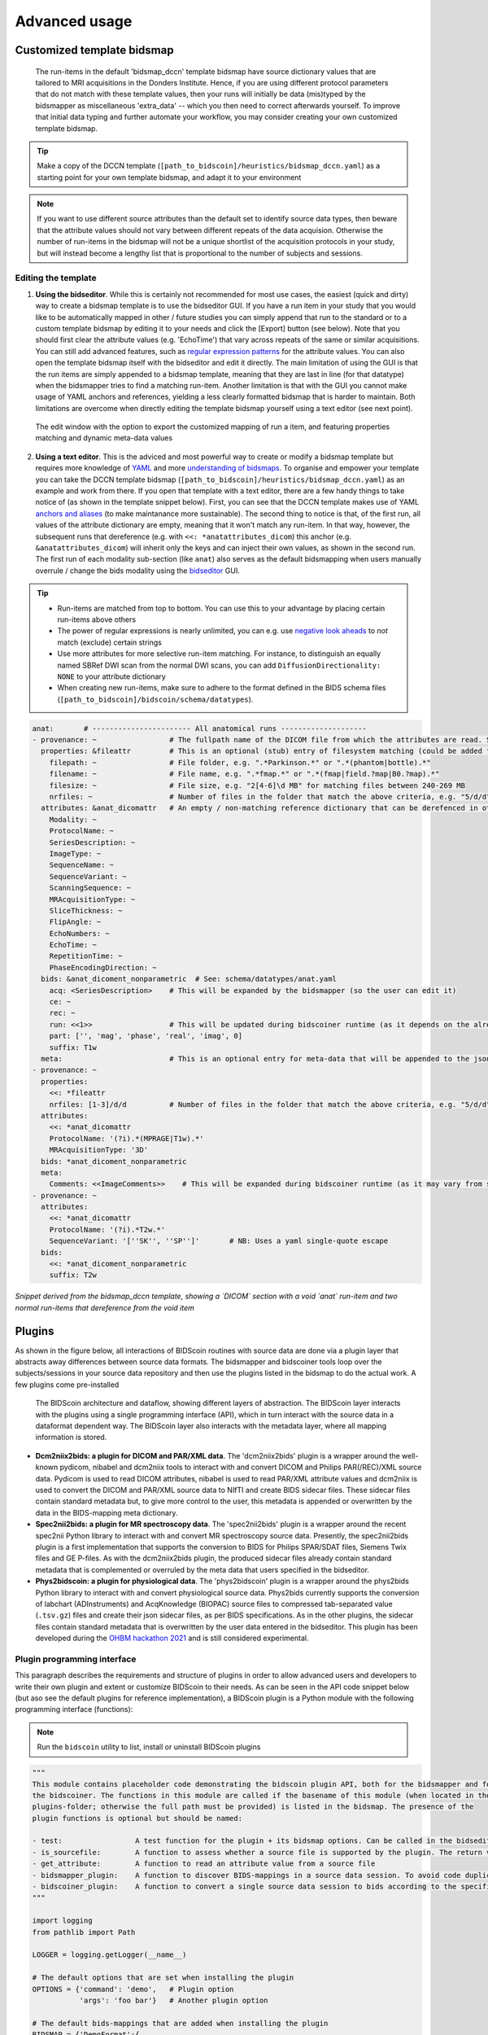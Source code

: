 Advanced usage
==============

Customized template bidsmap
---------------------------

 The run-items in the default 'bidsmap_dccn' template bidsmap have source dictionary values that are tailored to MRI acquisitions in the Donders Institute. Hence, if you are using different protocol parameters that do not match with these template values, then your runs will initially be data (mis)typed by the bidsmapper as miscellaneous 'extra_data' -- which you then need to correct afterwards yourself. To improve that initial data typing and further automate your workflow, you may consider creating your own customized template bidsmap.

.. tip::
   Make a copy of the DCCN template (``[path_to_bidscoin]/heuristics/bidsmap_dccn.yaml``) as a starting point for your own template bidsmap, and adapt it to your environment

.. note::
   If you want to use different source attributes than the default set to identify source data types, then beware that the attribute values should not vary between different repeats of the data acquision. Otherwise the number of run-items in the bidsmap will not be a unique shortlist of the acquisition protocols in your study, but will instead become a lengthy list that is proportional to the number of subjects and sessions.

Editing the template
^^^^^^^^^^^^^^^^^^^^

1. **Using the bidseditor**. While this is certainly not recommended for most use cases, the easiest (quick and dirty) way to create a bidsmap template is to use the bidseditor GUI. If you have a run item in your study that you would like to be automatically mapped in other / future studies you can simply append that run to the standard or to a custom template bidsmap by editing it to your needs and click the [Export] button (see below). Note that you should first clear the attribute values (e.g. 'EchoTime') that vary across repeats of the same or similar acquisitions. You can still add advanced features, such as `regular expression patterns <https://docs.python.org/3/library/re.html>`__ for the attribute values. You can also open the template bidsmap itself with the bidseditor and edit it directly. The main limitation of using the GUI is that the run items are simply appended to a bidsmap template, meaning that they are last in line (for that datatype) when the bidsmapper tries to find a matching run-item. Another limitation is that with the GUI you cannot make usage of YAML anchors and references, yielding a less clearly formatted bidsmap that is harder to maintain. Both limitations are overcome when directly editing the template bidsmap yourself using a text editor (see next point).

.. figure:: ./_static/bidseditor_edit_tooltip.png

   The edit window with the option to export the customized mapping of run a item, and featuring properties matching and dynamic meta-data values

2. **Using a text editor**. This is the adviced and most powerful way to create or modify a bidsmap template but requires more knowledge of `YAML <http://yaml.org/>`__ and more `understanding of bidsmaps <bidsmap.html>`__. To organise and empower your template you can take the DCCN template bidsmap (``[path_to_bidscoin]/heuristics/bidsmap_dccn.yaml``) as an example and work from there. If you open that template with a text editor, there are a few handy things to take notice of (as shown in the template snippet below). First, you can see that the DCCN template makes use of YAML `anchors and aliases <https://blog.daemonl.com/2016/02/yaml.html>`__ (to make maintanance more sustainable). The second thing to notice is that, of the first run, all values of the attribute dictionary are empty, meaning that it won't match any run-item. In that way, however, the subsequent runs that dereference (e.g. with ``<<: *anatattributes_dicom``) this anchor (e.g. ``&anatattributes_dicom``) will inherit only the keys and can inject their own values, as shown in the second run. The first run of each modality sub-section (like ``anat``) also serves as the default bidsmapping when users manually overrule / change the bids modality using the `bidseditor <workflow.html#step-1b-running-the-bidseditor>`__ GUI.

.. tip::
   - Run-items are matched from top to bottom. You can use this to your advantage by placing certain run-items above others
   - The power of regular expressions is nearly unlimited, you can e.g. use `negative look aheads <https://docs.python.org/3/howto/regex.html#lookahead-assertions>`__ to *not* match (exclude) certain strings
   - Use more attributes for more selective run-item matching. For instance, to distinguish an equally named SBRef DWI scan from the normal DWI scans, you can add ``DiffusionDirectionality: NONE`` to your attribute dictionary
   - When creating new run-items, make sure to adhere to the format defined in the BIDS schema files (``[path_to_bidscoin]/bidscoin/schema/datatypes``).

.. code-block:: yaml

   anat:       # ----------------------- All anatomical runs --------------------
   - provenance: ~                 # The fullpath name of the DICOM file from which the attributes are read. Serves also as a look-up key to find a run in the bidsmap
     properties: &fileattr         # This is an optional (stub) entry of filesystem matching (could be added to any run-item)
       filepath: ~                 # File folder, e.g. ".*Parkinson.*" or ".*(phantom|bottle).*"
       filename: ~                 # File name, e.g. ".*fmap.*" or ".*(fmap|field.?map|B0.?map).*"
       filesize: ~                 # File size, e.g. "2[4-6]\d MB" for matching files between 240-269 MB
       nrfiles: ~                  # Number of files in the folder that match the above criteria, e.g. "5/d/d" for matching a number between 500-599
     attributes: &anat_dicomattr   # An empty / non-matching reference dictionary that can be derefenced in other run-items of this data type
       Modality: ~
       ProtocolName: ~
       SeriesDescription: ~
       ImageType: ~
       SequenceName: ~
       SequenceVariant: ~
       ScanningSequence: ~
       MRAcquisitionType: ~
       SliceThickness: ~
       FlipAngle: ~
       EchoNumbers: ~
       EchoTime: ~
       RepetitionTime: ~
       PhaseEncodingDirection: ~
     bids: &anat_dicoment_nonparametric  # See: schema/datatypes/anat.yaml
       acq: <SeriesDescription>    # This will be expanded by the bidsmapper (so the user can edit it)
       ce: ~
       rec: ~
       run: <<1>>                  # This will be updated during bidscoiner runtime (as it depends on the already existing files)
       part: ['', 'mag', 'phase', 'real', 'imag', 0]
       suffix: T1w
     meta:                         # This is an optional entry for meta-data that will be appended to the json sidecar files produced by dcm2niix
   - provenance: ~
     properties:
       <<: *fileattr
       nrfiles: [1-3]/d/d          # Number of files in the folder that match the above criteria, e.g. "5/d/d" for matching a number between 500-599
     attributes:
       <<: *anat_dicomattr
       ProtocolName: '(?i).*(MPRAGE|T1w).*'
       MRAcquisitionType: '3D'
     bids: *anat_dicoment_nonparametric
     meta:
       Comments: <<ImageComments>>    # This will be expanded during bidscoiner runtime (as it may vary from session to session)
   - provenance: ~
     attributes:
       <<: *anat_dicomattr
       ProtocolName: '(?i).*T2w.*'
       SequenceVariant: '[''SK'', ''SP'']'       # NB: Uses a yaml single-quote escape
     bids:
       <<: *anat_dicoment_nonparametric
       suffix: T2w

*Snippet derived from the bidsmap_dccn template, showing a `DICOM` section with a void `anat` run-item and two normal run-items that dereference from the void item*

Plugins
-------

As shown in the figure below, all interactions of BIDScoin routines with source data are done via a plugin layer that abstracts away differences between source data formats. The bidsmapper and bidscoiner tools loop over the subjects/sessions in your source data repository and then use the plugins listed in the bidsmap to do the actual work. A few plugins come pre-installed

.. figure:: ./_static/bidscoin_architecture.png

   The BIDScoin architecture and dataflow, showing different layers of abstraction. The BIDScoin layer interacts with the plugins using a single programming interface (API), which in turn interact with the source data in a dataformat dependent way. The BIDScoin layer also interacts with the metadata layer, where all mapping information is stored.

- **Dcm2niix2bids: a plugin for DICOM and PAR/XML data**. The 'dcm2niix2bids' plugin is a wrapper around the well-known pydicom, nibabel and dcm2niix tools to interact with and convert DICOM and Philips PAR(/REC)/XML source data. Pydicom is used to read DICOM attributes, nibabel is used to read PAR/XML attribute values and dcm2niix is used to convert the DICOM and PAR/XML source data to NIfTI  and create BIDS sidecar files. These sidecar files contain standard metadata but, to give more control to the user, this metadata is appended or overwritten by the data in the BIDS-mapping meta dictionary.
- **Spec2nii2bids: a plugin for MR spectroscopy data**. The 'spec2nii2bids' plugin is a wrapper around the recent spec2nii Python library to interact with and convert MR spectroscopy source data. Presently, the spec2nii2bids plugin is a first implementation that supports the conversion to BIDS for Philips SPAR/SDAT files, Siemens Twix files and GE P-files. As with the dcm2niix2bids plugin, the produced sidecar files already contain standard metadata that is complemented or overruled by the meta data that users specified in the bidseditor.
- **Phys2bidscoin: a plugin for physiological data**. The 'phys2bidscoin' plugin is a wrapper around the phys2bids Python library to interact with and convert physiological source data. Phys2bids currently supports the conversion of labchart (ADInstruments) and AcqKnowledge (BIOPAC) source files to compressed tab-separated value (``.tsv.gz``) files and create their json sidecar files, as per BIDS specifications. As in the other plugins, the sidecar files contain standard metadata that is overwritten by the user data entered in the bidseditor. This plugin has been developed during the `OHBM hackathon 2021 <https://github.com/ohbm/hackathon2021/issues/12>`__ and is still considered experimental.

Plugin programming interface
^^^^^^^^^^^^^^^^^^^^^^^^^^^^

This paragraph describes the requirements and structure of plugins in order to allow advanced users and developers to write their own plugin and extent or customize BIDScoin to their needs. As can be seen in the API code snippet below (but aso see the default plugins for reference implementation), a BIDScoin plugin is a Python module with the following programming interface (functions):

.. note:: Run the ``bidscoin`` utility to list, install or uninstall BIDScoin plugins

.. code-block:: python3

   """
   This module contains placeholder code demonstrating the bidscoin plugin API, both for the bidsmapper and for
   the bidscoiner. The functions in this module are called if the basename of this module (when located in the
   plugins-folder; otherwise the full path must be provided) is listed in the bidsmap. The presence of the
   plugin functions is optional but should be named:

   - test:                 A test function for the plugin + its bidsmap options. Can be called in the bidseditor
   - is_sourcefile:        A function to assess whether a source file is supported by the plugin. The return value should correspond to a data format section in the bidsmap
   - get_attribute:        A function to read an attribute value from a source file
   - bidsmapper_plugin:    A function to discover BIDS-mappings in a source data session. To avoid code duplications and minimize plugin development time, various support functions are available to the plugin programmer in BIDScoin's library module named 'bids'
   - bidscoiner_plugin:    A function to convert a single source data session to bids according to the specified BIDS-mappings. Various support functions are available in the 'bids' library module
   """

   import logging
   from pathlib import Path

   LOGGER = logging.getLogger(__name__)

   # The default options that are set when installing the plugin
   OPTIONS = {'command': 'demo',   # Plugin option
              'args': 'foo bar'}   # Another plugin option

   # The default bids-mappings that are added when installing the plugin
   BIDSMAP = {'DemoFormat':{
       'subject': '<<filepath:/sub-(.*?)/>>',     # This filesystem property extracts the subject label from the source directory. NB: Any property or attribute can be used as subject-label, e.g. <PatientID>
       'session': '<<filepath:/ses-(.*?)/>>',     # This filesystem property extracts the session label from the source directory. NB: Any property or attribute can be used as session-label, e.g. <StudyID>

       'func': [                   # ----------------------- All functional runs --------------------
           {'provenance': '',      # The fullpath name of the source file from which the attributes and properties are read. Serves also as a look-up key to find a run in the bidsmap
            'properties':          # The matching (regexp) criteria go in here
               {'filepath': '',    # File folder, e.g. ".*Parkinson.*" or ".*(phantom|bottle).*"
                'filename': '',    # File name, e.g. ".*fmap.*" or ".*(fmap|field.?map|B0.?map).*"
                'filesize': '',    # File size, e.g. "2[4-6]\d MB" for matching files between 240-269 MB
                'nrfiles': ''},    # Number of files in the folder that match the above criteria, e.g. "5/d/d" for matching a number between 500-599
            'attributes':          # The matching (regexp) criteria go in here
               {'ch_num': '.*',
                'filetype': '.*',
                'freq': '.*',
                'ch_name': '.*',
                'units': '.*',
                'trigger_idx': '.*'},
            'bids':
               {'task': '',
                'acq': '',
                'ce': '',
                'dir': '',
                'rec': '',
                'run': '<<1>>',    # This will be updated during bidscoiner runtime (as it depends on the already existing files)
                'recording': '',
                'suffix': 'physio'},
            'meta':                # This is an optional entry for meta-data dictionary that are appended to the json sidecar files
               {'TriggerChannel': '<<trigger_idx>>',
                'ExpectedTimepoints': '<<num_timepoints_found>>',
                'ChannelNames': '<<ch_name>>',
                'Threshold': '<<thr>>',
                'TimeOffset': '<<time_offset>>'}}],

       [...]

       'exclude': [  # ----------------------- Data that will be left out -------------
           {'provenance': '',
            'properties':
               {'filepath': '',
                'filename': '',
                'filesize': '',
                'nrfiles': ''},
            'attributes':
               {'ch_num': '.*',
                'filetype': '.*',
                'freq': '.*',
                'ch_name': '.*',
                'units': '.*',
                'trigger_idx': '.*'},
            'bids':
               {'task': '',
                'acq': '',
                'ce': '',
                'dir': '',
                'rec': '',
                'run': '<<1>>',
                'recording': '',
                'suffix': 'physio'},
            'meta':
               {'TriggerChannel': '<<trigger_idx>>',
                'ExpectedTimepoints': '<<num_timepoints_found>>',
                'ChannelNames': '<<ch_name>>',
                'Threshold': '<<thr>>',
                'TimeOffset': '<<time_offset>>'}}]}}


   def test(options: dict) -> bool:
       """
       This plugin function tests the working of the plugin + its bidsmap options

       :param options: A dictionary with the plugin options, e.g. taken from the bidsmap['Options']
       :return:        True if the test was successful
       """

       LOGGER.debug(f'This is a demo-plugin test routine, validating its working with options: {options}')

       return True


   def is_sourcefile(file: Path) -> str:
       """
       This plugin function assesses whether a sourcefile is of a supported dataformat

       :param file:    The sourcefile that is assessed
       :return:        The valid / supported dataformat of the sourcefile
       """

       if file.is_file():

           LOGGER.debug(f'This is a demo-plugin is_sourcefile routine, assessing whether "{file}" has a valid dataformat')
           return 'dataformat'

       return ''


   def get_attribute(dataformat: str, sourcefile: Path, attribute: str, options: dict) -> Union[str, int]:
       """
       This plugin function reads attributes from the supported sourcefile

       :param dataformat:  The bidsmap-dataformat of the sourcefile, e.g. DICOM of PAR
       :param sourcefile:  The sourcefile from which the attribute value should be read
       :param attribute:   The attribute key for which the value should be read
       :param options:     A dictionary with the plugin options, e.g. taken from the bidsmap['Options']
       :return:            The attribute value
       """

       if dataformat in ('DICOM','PAR'):
           LOGGER.debug(f'This is a demo-plugin get_attribute routine, reading the {dataformat} "{attribute}" attribute value from "{sourcefile}"')

       return ''


   def bidsmapper_plugin(session: Path, bidsmap_new: dict, bidsmap_old: dict, template: dict, store: dict) -> None:
       """
       All the logic to map the Philips PAR/XML fields onto bids labels go into this plugin function. The function is
       expecte to update / append new runs to the bidsmap_new data structure. The bidsmap options for this plugin can
       be found in:

       bidsmap_new/old['Options']['plugins']['README']

       See also the dcm2niix2bids plugin for reference implementation

       :param session:     The full-path name of the subject/session raw data source folder
       :param bidsmap_new: The new study bidsmap that we are building
       :param bidsmap_old: The previous study bidsmap that has precedence over the template bidsmap
       :param template:    The template bidsmap with the default heuristics
       :param store:       The paths of the source- and target-folder
       :return:
       """

       LOGGER.debug(f'This is a bidsmapper demo-plugin working on: {session}')


   def bidscoiner_plugin(session: Path, bidsmap: dict, bidsses: Path) -> None:
       """
       The plugin to convert the runs in the source folder and save them in the bids folder. Each saved datafile should be
       accompanied with a json sidecar file. The bidsmap options for this plugin can be found in:

       bidsmap_new/old['Options']['plugins']['README']

       See also the dcm2niix2bids plugin for reference implementation

       :param session:     The full-path name of the subject/session source folder
       :param bidsmap:     The full mapping heuristics from the bidsmap YAML-file
       :param bidsses:     The full-path name of the BIDS output `ses-` folder
       :return:            Nothing
       """

       LOGGER.debug(f'This is a bidscoiner demo-plugin working on: {session} -> {bidsfolder}')

*The README plugin placeholder code*
